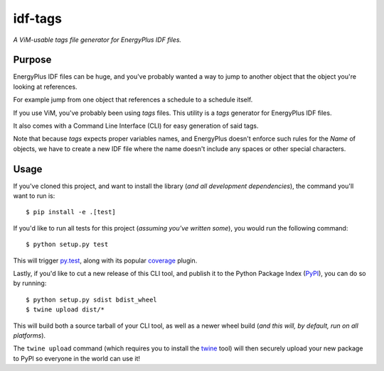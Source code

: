idf-tags
=========

*A ViM-usable tags file generator for EnergyPlus IDF files.*

Purpose
-------


EnergyPlus IDF files can be huge, and you've probably wanted a way to jump to
another object that the object you're looking at references.

For example jump from one object that references a schedule to a schedule itself.

If you use ViM, you've probably been using `tags` files. This utility is a
`tags` generator for EnergyPlus IDF files.

It also comes with a Command Line Interface (CLI) for easy generation of said tags.

Note that because `tags` expects proper variables names, and EnergyPlus doesn't
enforce such rules for the `Name` of objects, we have to create a new IDF file
where the name doesn't include any spaces or other special characters.

Usage
-----

If you've cloned this project, and want to install the library (*and all
development dependencies*), the command you'll want to run is::

    $ pip install -e .[test]

If you'd like to run all tests for this project (*assuming you've written
some*), you would run the following command::

    $ python setup.py test

This will trigger `py.test <http://pytest.org/latest/>`_, along with its popular
`coverage <https://pypi.python.org/pypi/pytest-cov>`_ plugin.

Lastly, if you'd like to cut a new release of this CLI tool, and publish it to
the Python Package Index (`PyPI <https://pypi.python.org/pypi>`_), you can do so
by running::

    $ python setup.py sdist bdist_wheel
    $ twine upload dist/*

This will build both a source tarball of your CLI tool, as well as a newer wheel
build (*and this will, by default, run on all platforms*).

The ``twine upload`` command (which requires you to install the `twine
<https://pypi.python.org/pypi/twine>`_ tool) will then securely upload your
new package to PyPI so everyone in the world can use it!
